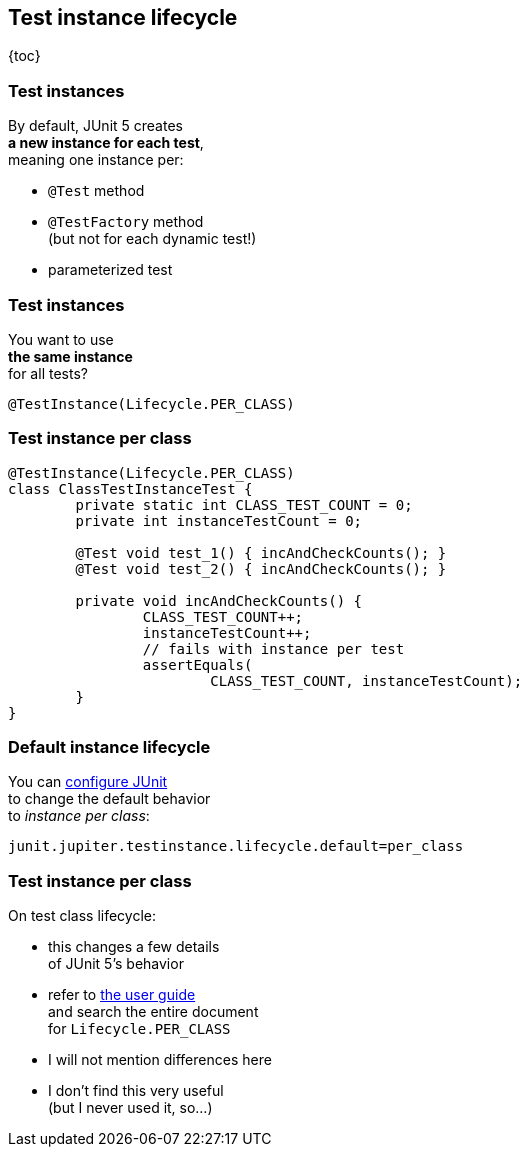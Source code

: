 == Test instance lifecycle

{toc}

=== Test instances

By default, JUnit 5 creates +
*a new instance for each test*, +
meaning one instance per:

* `@Test` method
* `@TestFactory` method +
(but not for each dynamic test!)
* parameterized test

=== Test instances

You want to use +
*the same instance* +
for all tests?

`@TestInstance(Lifecycle.PER_CLASS)`

=== Test instance per class

```java
@TestInstance(Lifecycle.PER_CLASS)
class ClassTestInstanceTest {
	private static int CLASS_TEST_COUNT = 0;
	private int instanceTestCount = 0;

	@Test void test_1() { incAndCheckCounts(); }
	@Test void test_2() { incAndCheckCounts(); }

	private void incAndCheckCounts() {
		CLASS_TEST_COUNT++;
		instanceTestCount++;
		// fails with instance per test
		assertEquals(
			CLASS_TEST_COUNT, instanceTestCount);
	}
}
```

=== Default instance lifecycle

You can link:#configuring_junit[configure JUnit] +
to change the default behavior +
to _instance per class_:

```
junit.jupiter.testinstance.lifecycle.default=per_class
```

=== Test instance per class

On test class lifecycle:

* this changes a few details +
of JUnit 5's behavior
* refer to https://junit.org/junit5/docs/current/user-guide/#writing-tests-test-instance-lifecycle[the user guide] +
and search the entire document +
for `Lifecycle.PER_CLASS`
* I will not mention differences here
* I don't find this very useful +
(but I never used it, so...)
